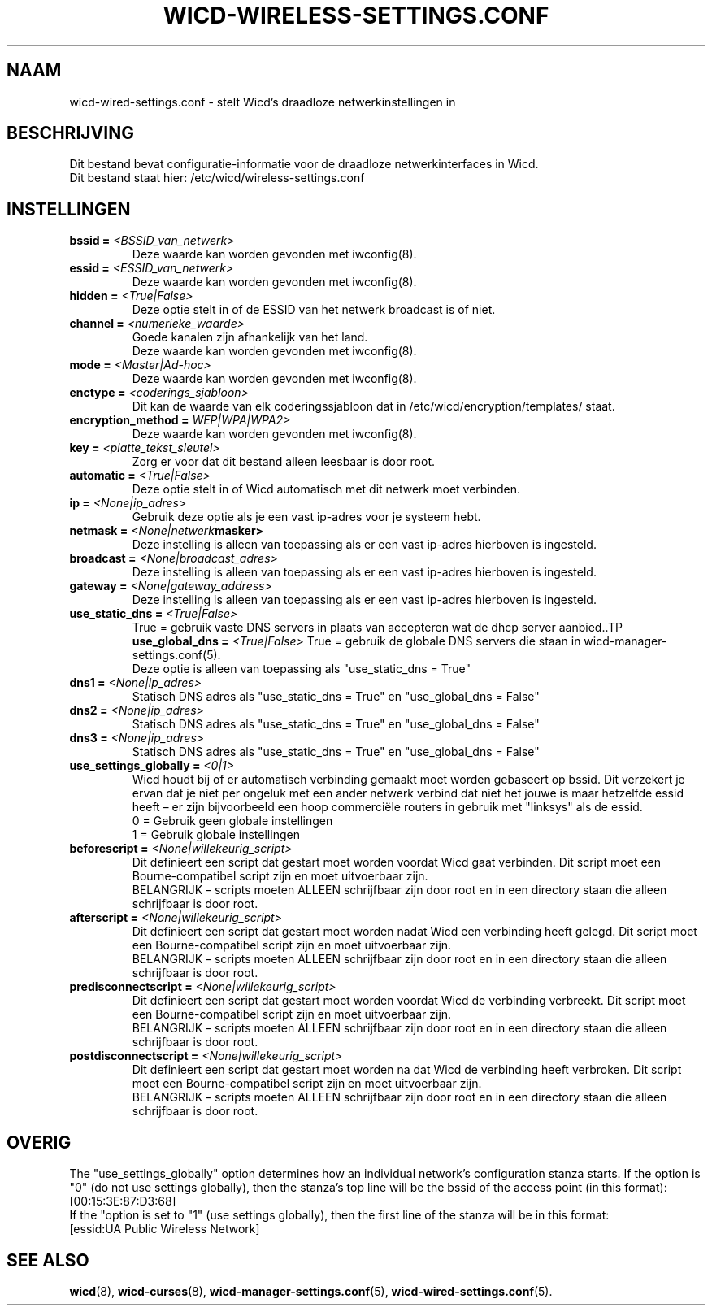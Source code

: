 ﻿.\" Written by Robby Workman <rworkman@slackware.com>
.TH WICD-WIRELESS-SETTINGS.CONF 5 "wicd-1.7.4"
.SH NAAM
wicd-wired-settings.conf \- stelt Wicd's draadloze netwerkinstellingen in

.SH BESCHRIJVING

Dit bestand bevat configuratie-informatie voor de draadloze netwerkinterfaces in Wicd.
.br
Dit bestand staat hier: /etc/wicd/wireless-settings.conf


.SH INSTELLINGEN

.TP
.BI "bssid = " <BSSID_van_netwerk>
Deze waarde kan worden gevonden met iwconfig(8).
.TP
.BI "essid = " <ESSID_van_netwerk>
Deze waarde kan worden gevonden met iwconfig(8).
.TP
.BI "hidden = " <True|False>
Deze optie stelt in of de ESSID van het netwerk broadcast is of niet.
.TP
.BI "channel = " <numerieke_waarde>
Goede kanalen zijn afhankelijk van het land.
.br
Deze waarde kan worden gevonden met iwconfig(8).
.TP
.BI "mode = " <Master|Ad-hoc>
.br
Deze waarde kan worden gevonden met iwconfig(8).
.TP
.BI "enctype = " <coderings_sjabloon>
Dit kan de waarde van elk coderingssjabloon dat in /etc/wicd/encryption/templates/ staat.
.TP
.BI "encryption_method = "WEP|WPA|WPA2>
Deze waarde kan worden gevonden met iwconfig(8).
.TP
.BI "key = " <platte_tekst_sleutel>
Zorg er voor dat dit bestand alleen leesbaar is door root.
.TP
.BI "automatic = " <True|False>
Deze optie stelt in of Wicd automatisch met dit netwerk moet verbinden.
.TP
.BI "ip = " <None|ip_adres>
Gebruik deze optie als je een vast ip-adres voor je systeem hebt.
.TP
.BI "netmask = " <None|netwerk masker>
Deze instelling is alleen van toepassing als er een vast ip-adres hierboven is ingesteld.
.TP
.BI "broadcast = " <None|broadcast_adres>
Deze instelling is alleen van toepassing als er een vast ip-adres hierboven is ingesteld.
.TP
.BI "gateway = " <None|gateway_address>
Deze instelling is alleen van toepassing als er een vast ip-adres hierboven is ingesteld.
.TP
.BI "use_static_dns = " <True|False>
True = gebruik vaste DNS servers in plaats van accepteren wat de dhcp server aanbied..TP
.BI "use_global_dns = " <True|False>
True = gebruik de globale DNS servers die staan in wicd-manager-settings.conf(5).
.br
Deze optie is alleen van toepassing als "use_static_dns = True"
.TP
.BI "dns1 = " <None|ip_adres>
Statisch DNS adres als "use_static_dns = True" en "use_global_dns = False"
.TP
.BI "dns2 = " <None|ip_adres>
Statisch DNS adres als "use_static_dns = True" en "use_global_dns = False"
.TP
.BI "dns3 = " <None|ip_adres>
Statisch DNS adres als "use_static_dns = True" en "use_global_dns = False"
.TP
.BI "use_settings_globally = " <0|1>
Wicd houdt bij of er automatisch verbinding gemaakt moet worden gebaseert op bssid.
Dit verzekert je ervan dat je niet per ongeluk met een ander netwerk verbind dat niet het jouwe is maar hetzelfde essid heeft – er zijn bijvoorbeeld een hoop commerciële routers in gebruik met "linksys" als de essid.
.br
0 = Gebruik geen globale instellingen
.br
1 = Gebruik globale instellingen
.TP
.BI "beforescript = " <None|willekeurig_script>
Dit definieert een script dat gestart moet worden voordat Wicd gaat verbinden.
Dit script moet een Bourne-compatibel script zijn en moet uitvoerbaar zijn.
.br
BELANGRIJK – scripts moeten ALLEEN schrijfbaar zijn door root en in een directory staan die alleen schrijfbaar is door root.
.TP
.BI "afterscript = " <None|willekeurig_script>
Dit definieert een script dat gestart moet worden nadat Wicd een verbinding heeft gelegd.
Dit script moet een Bourne-compatibel script zijn en moet uitvoerbaar zijn.
.br
BELANGRIJK – scripts moeten ALLEEN schrijfbaar zijn door root en in een directory staan die alleen schrijfbaar is door root.
.TP
.BI "predisconnectscript = " <None|willekeurig_script>
Dit definieert een script dat gestart moet worden voordat Wicd de verbinding verbreekt.
Dit script moet een Bourne-compatibel script zijn en moet uitvoerbaar zijn.
.br
BELANGRIJK – scripts moeten ALLEEN schrijfbaar zijn door root en in een directory staan die alleen schrijfbaar is door root.
.TP
.BI "postdisconnectscript = " <None|willekeurig_script>
Dit definieert een script dat gestart moet worden na dat Wicd de verbinding heeft verbroken.
Dit script moet een Bourne-compatibel script zijn en moet uitvoerbaar zijn.
.br
BELANGRIJK – scripts moeten ALLEEN schrijfbaar zijn door root en in een directory staan die alleen schrijfbaar is door root.



.SH OVERIG
The "use_settings_globally" option determines how an individual network's
configuration stanza starts.  If the option is "0" (do not use settings
globally), then the stanza's top line will be the bssid of the access
point (in this format):  
.br
[00:15:3E:87:D3:68]
.br
If the "option is set to "1" (use settings globally), then the first line
of the stanza will be in this format: 
.br
[essid:UA Public Wireless Network]

.SH "SEE ALSO"
.BR wicd (8),
.BR wicd-curses (8),
.BR wicd-manager-settings.conf (5),
.BR wicd-wired-settings.conf (5).

